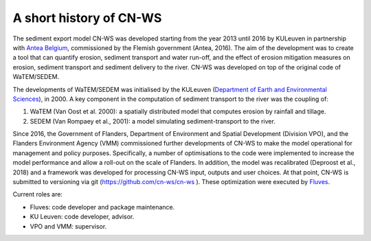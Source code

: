 A short history of CN-WS
========================

The sediment export model CN-WS was developed starting from the year 2013
until 2016 by KULeuven in partnership with `Antea Belgium
<https://anteagroup.be/>`_, commissioned by
the Flemish government (Antea, 2016). The aim of the development was to
create a tool that can quantify erosion, sediment transport and water run-off,
and the effect of erosion mitigation measures on erosion, sediment transport and
sediment delivery to the river.
CN-WS was developed on top of the original code of WaTEM/SEDEM.

The developments of WaTEM/SEDEM was initialised by the KULeuven
(`Department of Earth and Environmental Sciences <https://ees.kuleuven.be//>`_),
in 2000. A key component in the computation of sediment transport to the river was
the coupling of:

1. WaTEM (Van Oost et al. 2000): a spatially distributed model that
   computes erosion by rainfall and tillage.
2. SEDEM (Van Rompaey et al., 2001): a model simulating sediment-transport
   to the river.

Since 2016, the Government of Flanders, Department of Environment and Spatial
Development (Division VPO), and the
Flanders Environment Agency (VMM) commissioned further developments of
CN-WS to make the model operational for management and policy purposes.
Specifically, a number
of optimisations to the code were implemented to increase the model performance and
allow a roll-out on the scale of Flanders. In addition, the model was
recalibrated (Deproost et al., 2018) and a framework was developed for
processing CN-WS input, outputs and user choices. At that point, CN-WS is
submitted to versioning via git (https://github.com/cn-ws/cn-ws
). These optimization were executed by `Fluves <https://fluves.com/>`_.

Current roles are:

- Fluves: code developer and package maintenance.
- KU Leuven: code developer, advisor.
- VPO and VMM: supervisor.